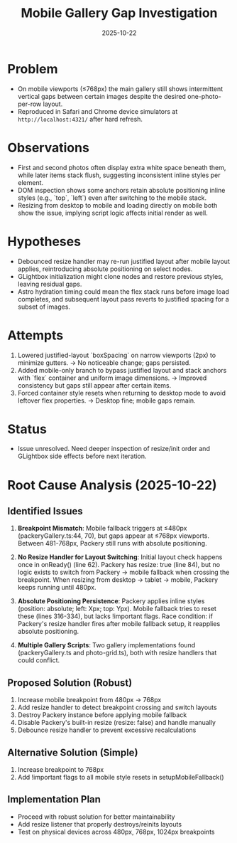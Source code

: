 #+TITLE: Mobile Gallery Gap Investigation
#+DATE: 2025-10-22

* Problem
- On mobile viewports (≤768px) the main gallery still shows intermittent vertical gaps between certain images despite the desired one-photo-per-row layout.
- Reproduced in Safari and Chrome device simulators at ~http://localhost:4321/~ after hard refresh.

* Observations
- First and second photos often display extra white space beneath them, while later items stack flush, suggesting inconsistent inline styles per element.
- DOM inspection shows some anchors retain absolute positioning inline styles (e.g., `top`, `left`) even after switching to the mobile stack.
- Resizing from desktop to mobile and loading directly on mobile both show the issue, implying script logic affects initial render as well.

* Hypotheses
- Debounced resize handler may re-run justified layout after mobile layout applies, reintroducing absolute positioning on select nodes.
- GLightbox initialization might clone nodes and restore previous styles, leaving residual gaps.
- Astro hydration timing could mean the flex stack runs before image load completes, and subsequent layout pass reverts to justified spacing for a subset of images.

* Attempts
1. Lowered justified-layout `boxSpacing` on narrow viewports (2px) to minimize gutters. → No noticeable change; gaps persisted.
2. Added mobile-only branch to bypass justified layout and stack anchors with `flex` container and uniform image dimensions. → Improved consistency but gaps still appear after certain items.
3. Forced container style resets when returning to desktop mode to avoid leftover flex properties. → Desktop fine; mobile gaps remain.

* Status
- Issue unresolved. Need deeper inspection of resize/init order and GLightbox side effects before next iteration.

* Root Cause Analysis (2025-10-22)

** Identified Issues
1. *Breakpoint Mismatch*: Mobile fallback triggers at ≤480px (packeryGallery.ts:44, 70), but gaps appear at ≤768px viewports. Between 481-768px, Packery still runs with absolute positioning.

2. *No Resize Handler for Layout Switching*: Initial layout check happens once in onReady() (line 62). Packery has resize: true (line 84), but no logic exists to switch from Packery → mobile fallback when crossing the breakpoint. When resizing from desktop → tablet → mobile, Packery keeps running until 480px.

3. *Absolute Positioning Persistence*: Packery applies inline styles (position: absolute; left: Xpx; top: Ypx). Mobile fallback tries to reset these (lines 316-334), but lacks !important flags. Race condition: if Packery's resize handler fires after mobile fallback setup, it reapplies absolute positioning.

4. *Multiple Gallery Scripts*: Two gallery implementations found (packeryGallery.ts and photo-grid.ts), both with resize handlers that could conflict.

** Proposed Solution (Robust)
1. Increase mobile breakpoint from 480px → 768px
2. Add resize handler to detect breakpoint crossing and switch layouts
3. Destroy Packery instance before applying mobile fallback
4. Disable Packery's built-in resize (resize: false) and handle manually
5. Debounce resize handler to prevent excessive recalculations

** Alternative Solution (Simple)
1. Increase breakpoint to 768px
2. Add !important flags to all mobile style resets in setupMobileFallback()

** Implementation Plan
- Proceed with robust solution for better maintainability
- Add resize listener that properly destroys/reinits layouts
- Test on physical devices across 480px, 768px, 1024px breakpoints
